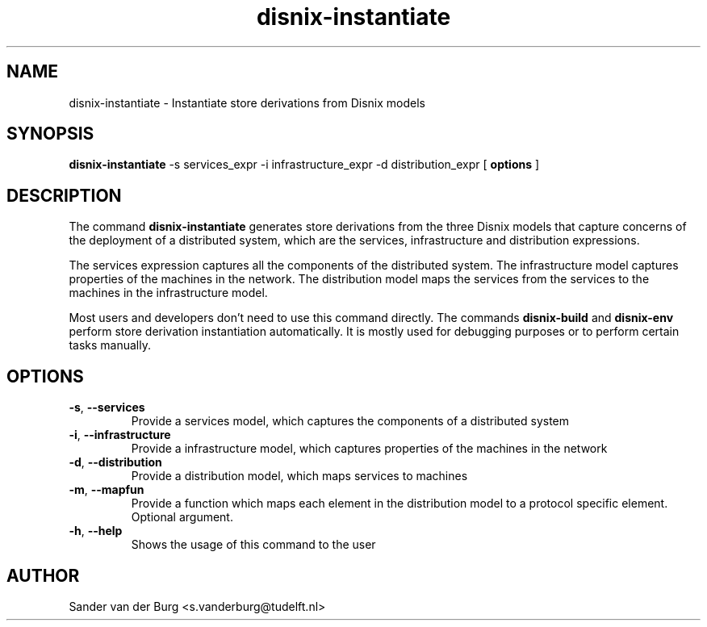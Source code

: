 .TH "disnix-instantiate" "8" "June 2009" "Disnix" "System administration tools"
.SH NAME
disnix\-instantiate \- Instantiate store derivations from Disnix models
.SH SYNOPSIS
.B disnix\-instantiate
\-s services_expr \-i infrastructure_expr \-d distribution_expr
[
.B options
]
.PP
.SH DESCRIPTION
The command \fBdisnix\-instantiate\fR generates store derivations from the three Disnix models that capture
concerns of the deployment of a distributed system, which are the services, infrastructure and distribution
expressions.
.PP
The services expression captures all the components of the distributed system. The infrastructure model captures
properties of the machines in the network. The distribution model maps the services from the services to the machines
in the infrastructure model.
.PP
Most users and developers don't need to use this command directly. The commands \fBdisnix\-build\fR and \fBdisnix\-env\fR
perform store derivation instantiation automatically. It is mostly used for debugging purposes or to perform certain
tasks manually.
.SH OPTIONS
.TP
\fB\-s\fR, \fB\-\-services\fR
Provide a services model, which captures the components of a distributed system
.TP
\fB\-i\fR, \fB\-\-infrastructure\fR
Provide a infrastructure model, which captures properties of the machines in the network
.TP
\fB\-d\fR, \fB\-\-distribution\fR
Provide a distribution model, which maps services to machines
.TP
\fB\-m\fR, \fB\-\-mapfun\fR
Provide a function which maps each element in the distribution model to a protocol specific element. Optional argument.
.TP
\fB\-h\fR, \fB\-\-help\fR
Shows the usage of this command to the user
.SH AUTHOR
Sander van der Burg <s.vanderburg@tudelft.nl>
